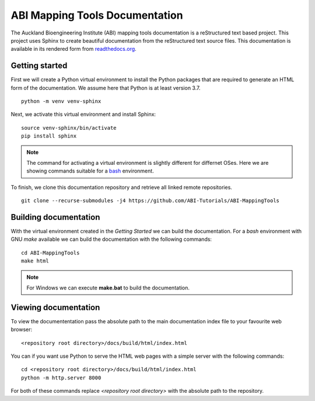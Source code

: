 
ABI Mapping Tools Documentation
===============================

The Auckland Bioengineering Institute (ABI) mapping tools documentation is a reStructured text based project.
This project uses Sphinx to create beautiful documentation from the reStructured text source files.
This documentation is available in its rendered form from `readthedocs.org <https://abi-mapping-tools.readthedocs.io/>`_.

Getting started
---------------

First we will create a Python virtual environment to install the Python packages that are required to generate an HTML form of the documentation.
We assume here that Python is at least version 3.7.

::
  
  python -m venv venv-sphinx

Next, we activate this virtual environment and install Sphinx::

  source venv-sphinx/bin/activate
  pip install sphinx

.. note::

  The command for activating a virtual environment is slightly different for differnet OSes.
  Here we are showing commands suitable for a `bash <https://www.gnu.org/software/bash/>`_ environment.

To finish, we clone this documentation repository and retrieve all linked remote repositories.

::

  git clone --recurse-submodules -j4 https://github.com/ABI-Tutorials/ABI-MappingTools

Building documentation
----------------------

With the virtual environment created in the *Getting Started* we can build the documentation.
For a *bash* environment with GNU *make* available we can build the documentation with the following commands::

  cd ABI-MappingTools
  make html

.. note::

  For Windows we can execute **make.bat** to build the documentation.

Viewing documentation
---------------------

To view the documententation pass the absolute path to the main documentation index file to your favourite web browser::

  <repository root directory>/docs/build/html/index.html 

You can if you want use Python to serve the HTML web pages with a simple server with the following commands::

  cd <repository root directory>/docs/build/html/index.html
  python -m http.server 8000

For both of these commands replace *<repository root directory>* with the absolute path to the repository.

